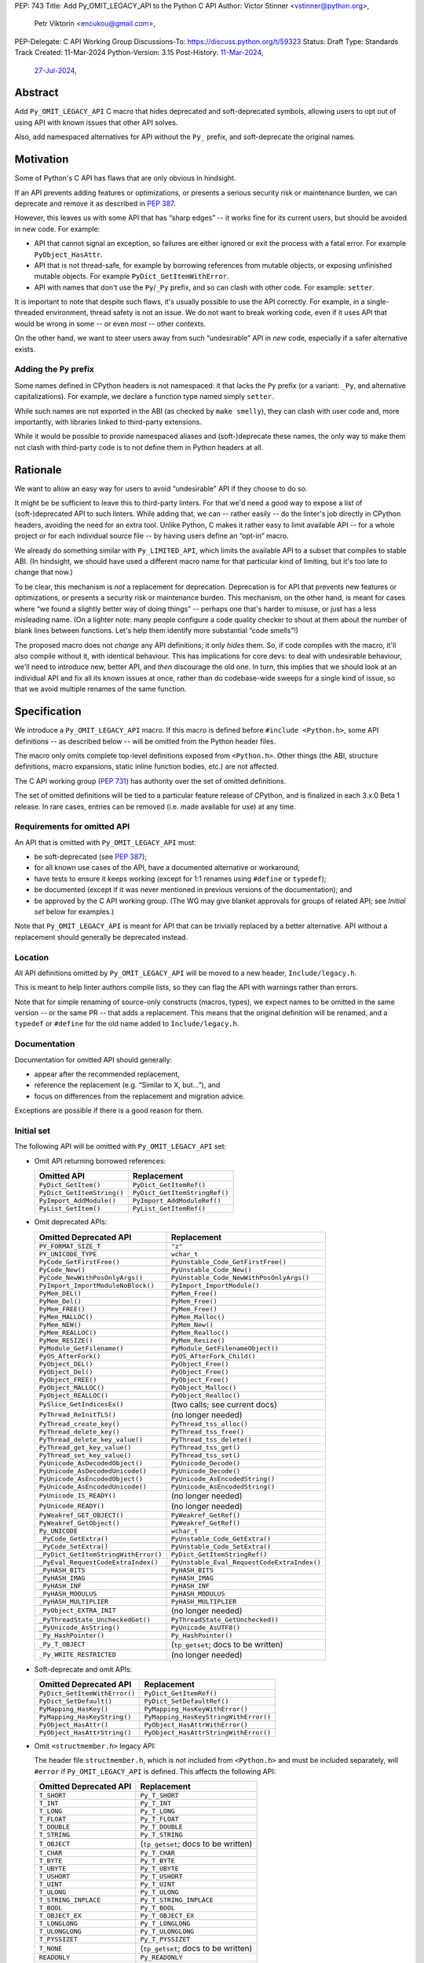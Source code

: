 PEP: 743
Title: Add Py_OMIT_LEGACY_API to the Python C API
Author: Victor Stinner <vstinner@python.org>,
        Petr Viktorin <encukou@gmail.com>,
PEP-Delegate: C API Working Group
Discussions-To: https://discuss.python.org/t/59323
Status: Draft
Type: Standards Track
Created: 11-Mar-2024
Python-Version: 3.15
Post-History: `11-Mar-2024 <https://discuss.python.org/t/48243>`__,
              `27-Jul-2024 <https://discuss.python.org/t/59323>`__,


.. highlight:: c


Abstract
========

Add ``Py_OMIT_LEGACY_API`` C macro that hides deprecated and
soft-deprecated symbols, allowing users to opt out of using API with known
issues that other API solves.

Also, add namespaced alternatives for API without the ``Py_`` prefix,
and soft-deprecate the original names.


Motivation
==========

Some of Python's C API has flaws that are only obvious in hindsight.

If an API prevents adding features or optimizations, or presents a serious
security risk or maintenance burden, we can deprecate and remove it as
described in :pep:`387`.

However, this leaves us with some API that has “sharp edges” -- it works fine
for its current users, but should be avoided in new code.
For example:

- API that cannot signal an exception, so failures are either ignored or
  exit the process with a fatal error. For example ``PyObject_HasAttr``.
- API that is not thread-safe, for example by borrowing references from
  mutable objects, or exposing unfinished mutable objects. For example
  ``PyDict_GetItemWithError``.
- API with names that don't use the ``Py``/``_Py`` prefix, and so can clash
  with other code. For example: ``setter``.

It is important to note that despite such flaws, it's usually possible
to use the API correctly. For example, in a single-threaded environment,
thread safety is not an issue.
We do not want to break working code, even if it uses API that would be wrong
in some -- or even *most* -- other contexts.

On the other hand, we want to steer users away from such “undesirable” API
in *new* code, especially if a safer alternative exists.


Adding the ``Py`` prefix
------------------------

Some names defined in CPython headers is not namespaced: it that lacks the
``Py`` prefix (or a variant: ``_Py``, and alternative capitalizations).
For example, we declare a function type named simply ``setter``.

While such names are not exported in the ABI (as checked by ``make smelly``),
they can clash with user code and, more importantly, with libraries linked
to third-party extensions.

While it would be possible to provide namespaced aliases and (soft-)deprecate
these names, the only way to make them not clash with third-party code is to
not define them in Python headers at all.


Rationale
=========

We want to allow an easy way for users to avoid “undesirable” API if they
choose to do so.

It might be be sufficient to leave this to third-party linters.
For that we'd need a good way to expose a list of (soft-)deprecated
API to such linters.
While adding that, we can -- rather easily -- do the linter's job directly
in CPython headers, avoiding the need for an extra tool.
Unlike Python, C makes it rather easy to limit available API -- for a whole
project or for each individual source file -- by having users define
an “opt-in” macro.

We already do something similar with ``Py_LIMITED_API``, which limits the
available API to a subset that compiles to stable ABI. (In hindsight, we should
have used a different macro name for that particular kind of limiting, but it's
too late to change that now.)

To be clear, this mechanism is *not* a replacement for deprecation.
Deprecation is for API that prevents new features or optimizations, or
presents a security risk or maintenance burden.
This mechanism, on the other hand, is meant for cases where “we found
a slightly better way of doing things” -- perhaps one that's harder to misuse,
or just has a less misleading name.
(On a lighter note: many people configure a code quality checker to shout at
them about the number of blank lines between functions. Let's help them
identify more substantial “code smells”!)

The proposed macro does not *change* any API definitions; it only *hides* them.
So, if code compiles with the macro, it'll also compile without it, with
identical behaviour.
This has implications for core devs: to deal with undesirable behaviour,
we'll need to introduce new, better API, and *then* discourage the old one.
In turn, this implies that we should look at an individual API and fix all its
known issues at once, rather than do codebase-wide sweeps for a single kind of
issue, so that we avoid multiple renames of the same function.


Specification
=============

We introduce a ``Py_OMIT_LEGACY_API`` macro.
If this macro is defined before ``#include <Python.h>``, some API definitions
-- as described below -- will be omitted from the Python header files.

The macro only omits complete top-level definitions exposed from ``<Python.h>``.
Other things (the ABI, structure definitions, macro expansions, static inline
function bodies, etc.) are not affected.

The C API working group (:pep:`731`) has authority over the set of omitted
definitions.

The set of omitted definitions will be tied to a particular feature release
of CPython, and is finalized in each 3.x.0 Beta 1 release.
In rare cases, entries can be removed (i.e. made available for use) at any
time.


Requirements for omitted API
----------------------------

An API that is omitted with ``Py_OMIT_LEGACY_API`` must:

- be soft-deprecated (see :pep:`387`);
- for all known use cases of the API, have a documented alternative
  or workaround;
- have tests to ensure it keeps working (except for 1:1 renames using
  ``#define`` or ``typedef``);
- be documented (except if it was never mentioned in previous versions of the
  documentation); and
- be approved by the C API working group. (The WG may give blanket approvals
  for groups of related API; see *Initial set* below for examples.)

Note that ``Py_OMIT_LEGACY_API`` is meant for API that can be trivially
replaced by a better alternative.
API without a replacement should generally be deprecated instead.


Location
--------

All API definitions omitted by ``Py_OMIT_LEGACY_API`` will be moved to
a new header, ``Include/legacy.h``.

This is meant to help linter authors compile lists, so they can flag the API
with warnings rather than errors.

Note that for simple renaming of source-only constructs (macros, types), we
expect names to be omitted in the same version -- or the same PR -- that adds
a replacement.
This means that the original definition will be renamed, and a ``typedef``
or ``#define`` for the old name added to ``Include/legacy.h``.


Documentation
-------------

Documentation for omitted API should generally:

- appear after the recommended replacement,
- reference the replacement (e.g. “Similar to X, but…”), and
- focus on differences from the replacement and migration advice.

Exceptions are possible if there is a good reason for them.


Initial set
-----------

The following API will be omitted with ``Py_OMIT_LEGACY_API`` set:

- Omit API returning borrowed references:

  ====================================  ==============================
  Omitted API                           Replacement
  ====================================  ==============================
  ``PyDict_GetItem()``                  ``PyDict_GetItemRef()``
  ``PyDict_GetItemString()``            ``PyDict_GetItemStringRef()``
  ``PyImport_AddModule()``              ``PyImport_AddModuleRef()``
  ``PyList_GetItem()``                  ``PyList_GetItemRef()``
  ====================================  ==============================

- Omit deprecated APIs:

  ====================================  ==============================
  Omitted Deprecated API                Replacement
  ====================================  ==============================
  ``PY_FORMAT_SIZE_T``                  ``"z"``
  ``PY_UNICODE_TYPE``                   ``wchar_t``
  ``PyCode_GetFirstFree()``             ``PyUnstable_Code_GetFirstFree()``
  ``PyCode_New()``                      ``PyUnstable_Code_New()``
  ``PyCode_NewWithPosOnlyArgs()``       ``PyUnstable_Code_NewWithPosOnlyArgs()``
  ``PyImport_ImportModuleNoBlock()``    ``PyImport_ImportModule()``
  ``PyMem_DEL()``                       ``PyMem_Free()``
  ``PyMem_Del()``                       ``PyMem_Free()``
  ``PyMem_FREE()``                      ``PyMem_Free()``
  ``PyMem_MALLOC()``                    ``PyMem_Malloc()``
  ``PyMem_NEW()``                       ``PyMem_New()``
  ``PyMem_REALLOC()``                   ``PyMem_Realloc()``
  ``PyMem_RESIZE()``                    ``PyMem_Resize()``
  ``PyModule_GetFilename()``            ``PyModule_GetFilenameObject()``
  ``PyOS_AfterFork()``                  ``PyOS_AfterFork_Child()``
  ``PyObject_DEL()``                    ``PyObject_Free()``
  ``PyObject_Del()``                    ``PyObject_Free()``
  ``PyObject_FREE()``                   ``PyObject_Free()``
  ``PyObject_MALLOC()``                 ``PyObject_Malloc()``
  ``PyObject_REALLOC()``                ``PyObject_Realloc()``
  ``PySlice_GetIndicesEx()``            (two calls; see current docs)
  ``PyThread_ReInitTLS()``              (no longer needed)
  ``PyThread_create_key()``             ``PyThread_tss_alloc()``
  ``PyThread_delete_key()``             ``PyThread_tss_free()``
  ``PyThread_delete_key_value()``       ``PyThread_tss_delete()``
  ``PyThread_get_key_value()``          ``PyThread_tss_get()``
  ``PyThread_set_key_value()``          ``PyThread_tss_set()``
  ``PyUnicode_AsDecodedObject()``       ``PyUnicode_Decode()``
  ``PyUnicode_AsDecodedUnicode()``      ``PyUnicode_Decode()``
  ``PyUnicode_AsEncodedObject()``       ``PyUnicode_AsEncodedString()``
  ``PyUnicode_AsEncodedUnicode()``      ``PyUnicode_AsEncodedString()``
  ``PyUnicode_IS_READY()``              (no longer needed)
  ``PyUnicode_READY()``                 (no longer needed)
  ``PyWeakref_GET_OBJECT()``            ``PyWeakref_GetRef()``
  ``PyWeakref_GetObject()``             ``PyWeakref_GetRef()``
  ``Py_UNICODE``                        ``wchar_t``
  ``_PyCode_GetExtra()``                ``PyUnstable_Code_GetExtra()``
  ``_PyCode_SetExtra()``                ``PyUnstable_Code_SetExtra()``
  ``_PyDict_GetItemStringWithError()``  ``PyDict_GetItemStringRef()``
  ``_PyEval_RequestCodeExtraIndex()``   ``PyUnstable_Eval_RequestCodeExtraIndex()``
  ``_PyHASH_BITS``                      ``PyHASH_BITS``
  ``_PyHASH_IMAG``                      ``PyHASH_IMAG``
  ``_PyHASH_INF``                       ``PyHASH_INF``
  ``_PyHASH_MODULUS``                   ``PyHASH_MODULUS``
  ``_PyHASH_MULTIPLIER``                ``PyHASH_MULTIPLIER``
  ``_PyObject_EXTRA_INIT``              (no longer needed)
  ``_PyThreadState_UncheckedGet()``     ``PyThreadState_GetUnchecked()``
  ``_PyUnicode_AsString()``             ``PyUnicode_AsUTF8()``
  ``_Py_HashPointer()``                 ``Py_HashPointer()``
  ``_Py_T_OBJECT``                      (``tp_getset``; docs to be written)
  ``_Py_WRITE_RESTRICTED``              (no longer needed)
  ====================================  ==============================

- Soft-deprecate and omit APIs:

  ====================================  ==============================
  Omitted Deprecated API                Replacement
  ====================================  ==============================
  ``PyDict_GetItemWithError()``         ``PyDict_GetItemRef()``
  ``PyDict_SetDefault()``               ``PyDict_SetDefaultRef()``
  ``PyMapping_HasKey()``                ``PyMapping_HasKeyWithError()``
  ``PyMapping_HasKeyString()``          ``PyMapping_HasKeyStringWithError()``
  ``PyObject_HasAttr()``                ``PyObject_HasAttrWithError()``
  ``PyObject_HasAttrString()``          ``PyObject_HasAttrStringWithError()``
  ====================================  ==============================

- Omit ``<structmember.h>`` legacy API:

  The header file ``structmember.h``, which is not included from ``<Python.h>``
  and must be included separately, will ``#error`` if
  ``Py_OMIT_LEGACY_API`` is defined.
  This affects the following API:

  ====================================  ==============================
  Omitted Deprecated API                Replacement
  ====================================  ==============================
  ``T_SHORT``                           ``Py_T_SHORT``
  ``T_INT``                             ``Py_T_INT``
  ``T_LONG``                            ``Py_T_LONG``
  ``T_FLOAT``                           ``Py_T_FLOAT``
  ``T_DOUBLE``                          ``Py_T_DOUBLE``
  ``T_STRING``                          ``Py_T_STRING``
  ``T_OBJECT``                          (``tp_getset``; docs to be written)
  ``T_CHAR``                            ``Py_T_CHAR``
  ``T_BYTE``                            ``Py_T_BYTE``
  ``T_UBYTE``                           ``Py_T_UBYTE``
  ``T_USHORT``                          ``Py_T_USHORT``
  ``T_UINT``                            ``Py_T_UINT``
  ``T_ULONG``                           ``Py_T_ULONG``
  ``T_STRING_INPLACE``                  ``Py_T_STRING_INPLACE``
  ``T_BOOL``                            ``Py_T_BOOL``
  ``T_OBJECT_EX``                       ``Py_T_OBJECT_EX``
  ``T_LONGLONG``                        ``Py_T_LONGLONG``
  ``T_ULONGLONG``                       ``Py_T_ULONGLONG``
  ``T_PYSSIZET``                        ``Py_T_PYSSIZET``
  ``T_NONE``                            (``tp_getset``; docs to be written)
  ``READONLY``                          ``Py_READONLY``
  ``PY_AUDIT_READ``                     ``Py_AUDIT_READ``
  ``READ_RESTRICTED``                   ``Py_AUDIT_READ``
  ``PY_WRITE_RESTRICTED``               (no longer needed)
  ``RESTRICTED``                        ``Py_AUDIT_READ``
  ====================================  ==============================

- Omit soft deprecated macros:

  ======================  =====================================
  Omitted Macros          Replacement
  ======================  =====================================
  ``Py_IS_NAN()``         ``isnan()`` (C99+ ``<math.h>``)
  ``Py_IS_INFINITY()``    ``isinf(X)`` (C99+ ``<math.h>``)
  ``Py_IS_FINITE()``      ``isfinite(X)`` (C99+ ``<math.h>``)
  ``Py_MEMCPY()``         ``memcpy()`` (C ``<string.h>``)
  ======================  =====================================

- Soft-deprecate and omit typedefs without the ``Py``/``_Py`` prefix
  (``getter``, ``setter``, ``allocfunc``, …), in favour of *new* ones
  that add the prefix (``Py_getter`` , etc.)

- Soft-deprecate and omit macros without the ``Py``/``_Py`` prefix
  (``METH_O``, ``CO_COROUTINE``, ``FUTURE_ANNOTATIONS``, ``WAIT_LOCK``, …),
  favour of *new* ones that add the prefix  (``Py_METH_O`` , etc.).

- Any others approved by the C API workgroup


If any of these proposed replacements, or associated documentation,
are not added in time for 3.14.0b1, they'll be omitted with later versions
of ``Py_OMIT_LEGACY_API``.
(We expect this for macros generated by ``configure``: ``HAVE_*``, ``WITH_*``,
``ALIGNOF_*``, ``SIZEOF_*``, and several without a common prefix.)


Implementation
==============

TBD


Backwards Compatibility
=======================

The macro is backwards compatible.
Developers can introduce and update the macro on their own pace, potentially
for one source file at a time.

Future versions of CPython may add more API to the set that
``Py_OMIT_LEGACY_API`` hides, breaking user code.
The fix is to undefine the macro (which is safe to do) or rework the
code.


Discussions
===========

* `PEP 743 – Add Py_COMPAT_API_VERSION to the Python C API (take 2)
  <https://discuss.python.org/t/pep-743-add-py-compat-api-version-to-the-python-c-api-take-2/59323>`__
  (July 2024)
* `Finishing the Great Renaming
  <https://discuss.python.org/t/finishing-the-great-renaming/54082>`_
  (May 2024)
* `PEP 743: Add Py_COMPAT_API_VERSION to the Python C API
  <https://discuss.python.org/t/pep-743-add-py-compat-api-version-to-the-python-c-api/48243>`_
  (March 2024)
* C API Evolutions: `Macro to hide deprecated functions
  <https://github.com/capi-workgroup/api-evolution/issues/24>`_
  (October 2023)
* C API Problems: `Opt-in macro for a new clean API? Subset of functions
  with no known issues
  <https://github.com/capi-workgroup/problems/issues/54>`_
  (June 2023)


Prior Art
=========

* ``Py_LIMITED_API`` macro of :pep:`384` "Defining a Stable ABI".
* Rejected :pep:`606` "Python Compatibility Version" which has a global
  scope.


Copyright
=========

This document is placed in the public domain or under the
CC0-1.0-Universal license, whichever is more permissive.
